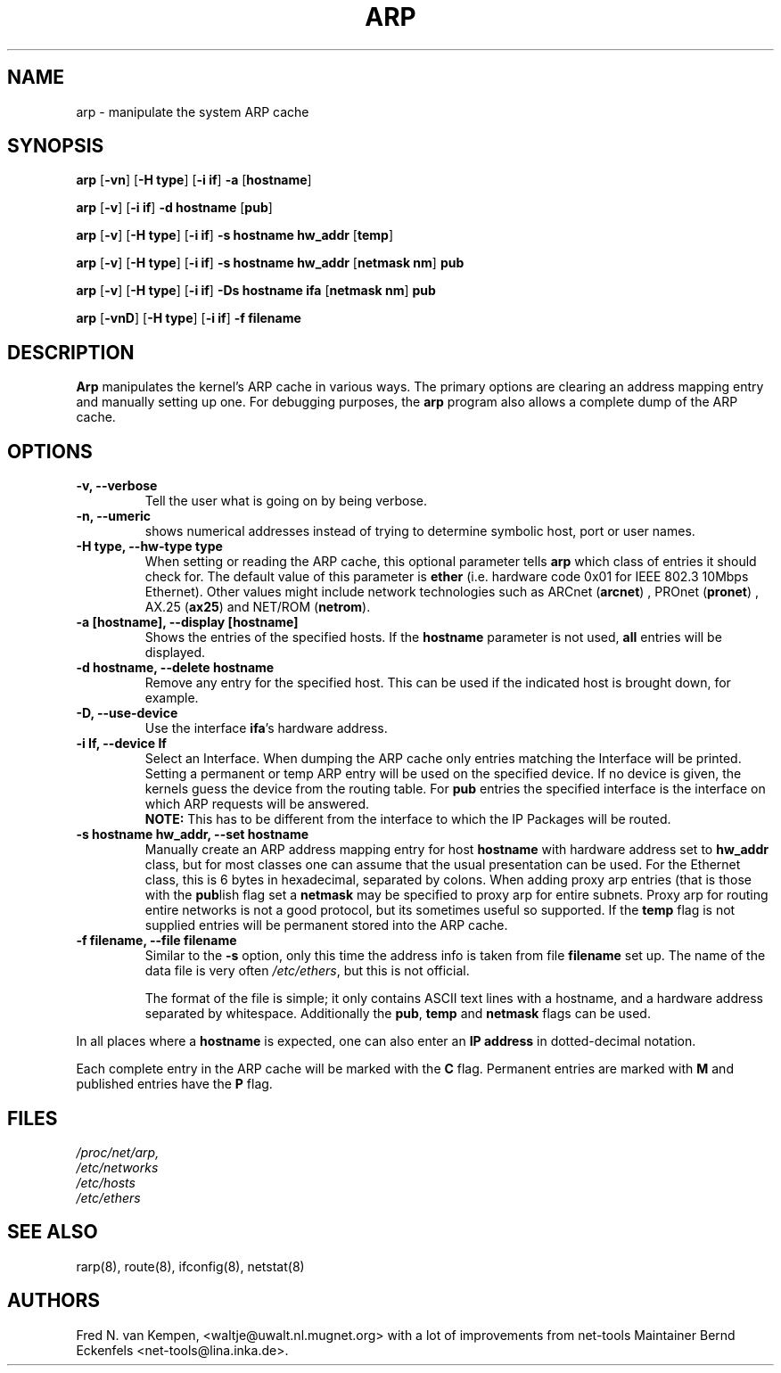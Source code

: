 .TH ARP 8 "15 May 1996" "net-tools" "Linux Programmer's Manual"
.SH NAME
arp \- manipulate the system ARP cache
.SH SYNOPSIS
.B arp 
.RB [ \-vn ] 
.RB [ "\-H type" ] 
.RB [ "-i if" ] 
.B -a 
.RB [ hostname ]
.PP
.B arp 
.RB [ \-v ]
.RB [ "\-i if" ] 
.B "\-d hostname"
.RB [ pub ]
.PP
.B arp 
.RB [ \-v ] 
.RB [ "\-H type" ] 
.RB [ "\-i if" ] 
.B -s hostname hw_addr
.RB [ temp ] 
.PP
.B arp 
.RB [ \-v ] 
.RB [ "\-H type" ] 
.RB [ "\-i if" ] 
.B -s hostname hw_addr
.RB [ "netmask nm" ] 
.B pub
.PP
.B arp 
.RB [ \-v ] 
.RB [ "\-H type" ] 
.RB [ "\-i if" ] 
.B -Ds hostname ifa
.RB [ "netmask nm" ] 
.B pub
.PP
.B arp 
.RB [ \-vnD ]
.RB [ "\-H type" ] 
.RB [ "-i if" ]
.B -f filename

.SH DESCRIPTION
.B Arp
manipulates the kernel's ARP cache in various ways.  The primary options
are clearing an address mapping entry and manually setting up one.  For
debugging purposes, the
.B arp
program also allows a complete dump of the ARP cache.
.SH OPTIONS
.TP
.B "\-v, \-\-verbose"
Tell the user what is going on by being verbose.
.TP
.B "\-n, \-\-umeric"
shows numerical addresses instead of trying to determine symbolic host, port
or user names.
.TP
.B "\-H type, \-\-hw-type type"
When setting or reading the ARP cache, this optional parameter tells
.B arp
which class of entries it should check for.  The default value of
this parameter is
.B ether
(i.e. hardware code 0x01 for IEEE 802.3 10Mbps Ethernet).
Other values might include network technologies such as
.RB "ARCnet (" arcnet ")"
,
.RB "PROnet (" pronet ")"
,
.RB "AX.25 (" ax25 ")"
and
.RB "NET/ROM (" netrom ")."
.TP
.B "\-a [hostname], \-\-display [hostname]"
Shows the entries of the specified hosts.  If the
.B hostname
parameter is not used,
.B all
entries will be displayed.
.TP
.B "\-d hostname, \-\-delete hostname"
Remove any entry for the specified host.  This can be used if the
indicated host is brought down, for example.
.TP
.B "\-D, \-\-use-device"
Use the interface
.BR ifa "'s"
hardware address.
.TP
.B "\-i If, \-\-device If"
Select an Interface. When dumping the ARP cache only entries matching the
Interface will be printed. Setting a permanent or temp ARP entry will be
used on the specified device. If no device is given, the kernels guess the
device from the routing table. For
.B pub
entries the specified interface is the interface on which ARP requests will
be answered. 
.br
.B NOTE:
This has to be different from the interface to which the IP
Packages will be routed.
.TP
.B "\-s hostname hw_addr, \-\-set hostname"
Manually create an ARP address mapping entry for host
.B hostname
with hardware address set to
.B hw_addr
.  The format of the hardware address is dependent on the hardware
class, but for most classes one can assume that the usual presentation
can be used.  For the Ethernet class, this is 6 bytes in hexadecimal,
separated by colons. When adding proxy arp entries (that is those with
the 
.BR pub lish 
flag set a 
.B netmask 
may be specified to proxy arp for
entire subnets. Proxy arp for routing entire networks is not a good 
protocol, but its sometimes useful so supported. If the 
.B temp
flag is not supplied entries will be permanent stored into the ARP cache.
.TP
.B "\-f filename, \-\-file filename"
Similar to the
.B \-s
option, only this time the address info is taken from file
.B filename
.  This can be used if ARP entries for a lot of hosts have to be
set up.  The name of the data file is very often
.IR /etc/ethers , 
but this is not official.
.sp 1
The format of the file is simple; it
only contains ASCII text lines with a hostname, and a hardware
address separated by whitespace. Additionally the 
.BR "pub" , " temp" " and" " netmask"
flags can be used.
.LP
In all places where a
.B hostname
is expected, one can also enter an
.B "IP address"
in dotted-decimal notation.
.LP 
Each complete entry in the ARP cache will be marked with the
.B C
flag. Permanent entries are marked with
.B M
and published entries have the
.B P
flag.
.SH FILES
.I /proc/net/arp,
.br
.I /etc/networks
.br
.I /etc/hosts
.br
.I /etc/ethers
.SH SEE ALSO
rarp(8), route(8), ifconfig(8), netstat(8)
.SH AUTHORS
Fred N. van Kempen, <waltje@uwalt.nl.mugnet.org> with a lot of improvements
from net-tools Maintainer Bernd Eckenfels <net-tools@lina.inka.de>.
